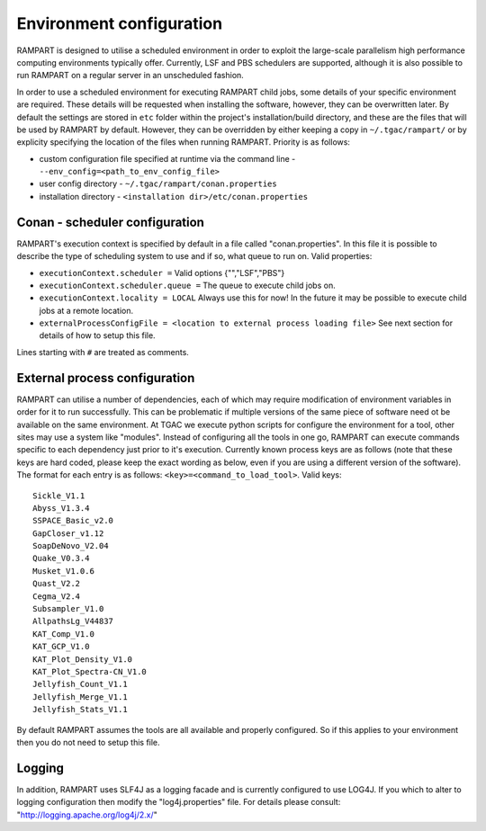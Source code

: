 
.. _env-config:

Environment configuration
=========================

RAMPART is designed to utilise a scheduled environment in order to exploit the large-scale parallelism high performance
computing environments typically offer.  Currently, LSF and PBS schedulers are supported, although it is also possible
to run RAMPART on a regular server in an unscheduled fashion.

In order to use a scheduled environment for executing RAMPART child jobs, some details of your specific environment are
required.  These details will be requested when installing the software, however, they can be overwritten later.  By
default the settings are stored in ``etc`` folder within the project's installation/build directory, and these are the
files that will be used by RAMPART by default.  However, they can be overridden by either keeping a copy in
``~/.tgac/rampart/`` or by explicity specifying the location of the files when running RAMPART.  Priority is as follows:

* custom configuration file specified at runtime via the command line - ``--env_config=<path_to_env_config_file>``
* user config directory - ``~/.tgac/rampart/conan.properties``
* installation directory - ``<installation dir>/etc/conan.properties``


Conan - scheduler configuration
-------------------------------

RAMPART's execution context is specified by default in a file called "conan.properties".  In this file it is possible to
describe the type of scheduling system to use and if so, what queue to run on.  Valid properties:

* ``executionContext.scheduler =`` Valid options {"","LSF","PBS"}
* ``executionContext.scheduler.queue =`` The queue to execute child jobs on.
* ``executionContext.locality = LOCAL`` Always use this for now!  In the future it may be possible to execute child jobs at a remote location.
* ``externalProcessConfigFile = <location to external process loading file>`` See next section for details of how to setup this file.

Lines starting with ``#`` are treated as comments.


External process configuration
------------------------------

RAMPART can utilise a number of dependencies, each of which may require modification of environment variables in order
for it to run successfully.  This can be problematic if multiple versions of the same piece of software need ot be
available on the same environment.  At TGAC we execute python scripts for configure the environment for a tool, other
sites may use a system like "modules".  Instead of configuring all the tools in one go, RAMPART can execute commands
specific to each dependency just prior to it's execution.  Currently known process keys are as follows (note that these
keys are hard coded, please keep the exact wording as below, even if you are using a different version of the software).
The format for each entry is as follows: ``<key>=<command_to_load_tool>``.  Valid keys::

   Sickle_V1.1
   Abyss_V1.3.4
   SSPACE_Basic_v2.0
   GapCloser_v1.12
   SoapDeNovo_V2.04
   Quake_V0.3.4
   Musket_V1.0.6
   Quast_V2.2
   Cegma_V2.4
   Subsampler_V1.0
   AllpathsLg_V44837
   KAT_Comp_V1.0
   KAT_GCP_V1.0
   KAT_Plot_Density_V1.0
   KAT_Plot_Spectra-CN_V1.0
   Jellyfish_Count_V1.1
   Jellyfish_Merge_V1.1
   Jellyfish_Stats_V1.1

By default RAMPART assumes the tools are all available and properly configured.  So if this applies to your environment
then you do not need to setup this file.


Logging
-------

In addition, RAMPART uses SLF4J as a logging facade and is currently configured to use LOG4J.  If you which to alter to
logging configuration then modify the "log4j.properties" file.  For details please consult:
"http://logging.apache.org/log4j/2.x/"


